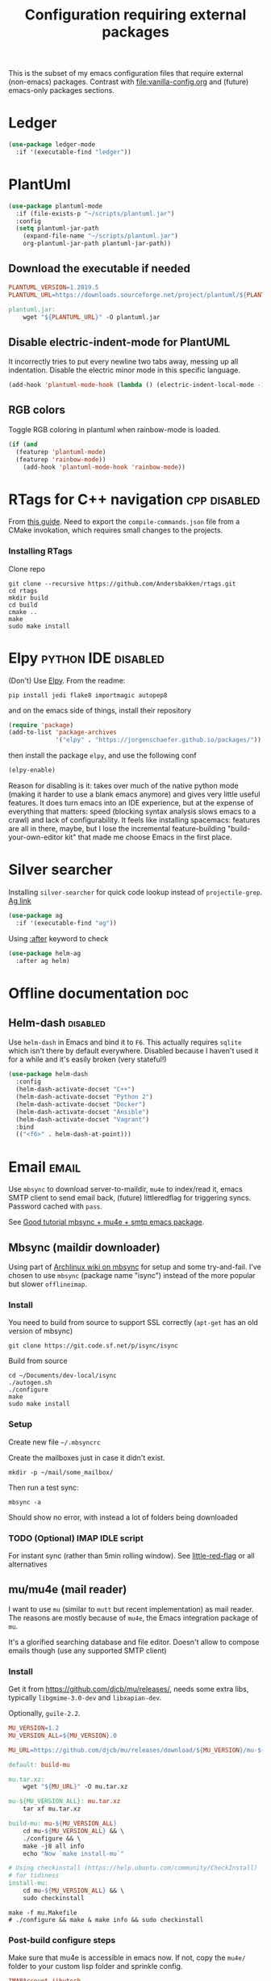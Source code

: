#+TITLE: Configuration requiring external packages
#+PROPERTY: header-args :tangle yes :results silent

This is the subset of my emacs configuration files that require
external (non-emacs) packages. Contrast with [[file:vanilla-config.org]]
and (future) emacs-only packages sections.

* Ledger

#+BEGIN_SRC emacs-lisp
(use-package ledger-mode
  :if '(executable-find "ledger"))
#+END_SRC

* PlantUml
:PROPERTIES:
:SOURCE:   http://plantuml.com/
:END:

#+BEGIN_SRC emacs-lisp
(use-package plantuml-mode
  :if (file-exists-p "~/scripts/plantuml.jar")
  :config
  (setq plantuml-jar-path
	(expand-file-name "~/scripts/plantuml.jar")
	org-plantuml-jar-path plantuml-jar-path))
#+END_SRC

** Download the executable if needed
:PROPERTIES:
:SOURCE:   https://hub.docker.com/r/think/plantuml/~/dockerfile/
:END:

#+BEGIN_SRC makefile :tangle PlantUML.Makefile
PLANTUML_VERSION=1.2019.5
PLANTUML_URL=https://downloads.sourceforge.net/project/plantuml/${PLANTUML_VERSION}/plantuml.${PLANTUML_VERSION}.jar

plantuml.jar:
	wget "${PLANTUML_URL}" -O plantuml.jar
#+END_SRC

** Disable electric-indent-mode for PlantUML
:PROPERTIES:
:SOURCE:   https://stackoverflow.com/a/21183089
:END:
It incorrectly tries to put every newline two tabs away, messing up
all indentation. Disable the electric minor mode in this specific
language.

#+BEGIN_SRC emacs-lisp
(add-hook 'plantuml-mode-hook (lambda () (electric-indent-local-mode -1)))
#+END_SRC

** RGB colors
Toggle RGB coloring in plantuml when rainbow-mode is loaded.
#+BEGIN_SRC emacs-lisp
(if (and
  (featurep 'plantuml-mode)
  (featurep 'rainbow-mode))
    (add-hook 'plantuml-mode-hook 'rainbow-mode))
#+END_SRC


* RTags for C++ navigation                                     :cpp:disabled:
From [[https://github.com/dfrib/emacs_setup][this guide]]. Need to export the =compile-commands.json= file from
a CMake invokation, which requires small changes to the projects.

*** Installing RTags

Clone repo
#+BEGIN_SRC shell :tangle no
git clone --recursive https://github.com/Andersbakken/rtags.git
cd rtags
mkdir build
cd build
cmake ..
make
sudo make install
#+END_SRC


* Elpy                                                  :python:IDE:disabled:
(Don't) Use [[https://github.com/jorgenschaefer/elpy][Elpy]].
From the readme:
#+BEGIN_SRC shell :tangle no
pip install jedi flake8 importmagic autopep8
#+END_SRC
and on the emacs side of things, install their repository
#+BEGIN_SRC emacs-lisp :tangle no
(require 'package)
(add-to-list 'package-archives
             '("elpy" . "https://jorgenschaefer.github.io/packages/"))
#+END_SRC
then install the package =elpy=, and use the following conf
#+BEGIN_SRC emacs-lisp :tangle no
(elpy-enable)
#+END_SRC

Reason for disabling is it: takes over much of the native python mode
(making it harder to use a blank emacs anymore) and gives very little
useful features. It does turn emacs into an IDE experience, but at the
expense of everything that matters: speed (blocking syntax analysis
slows emacs to a crawl) and lack of configurability. It feels like
installing spacemacs: features are all in there, maybe, but I lose the
incremental feature-building "build-your-own-editor kit" that made me
choose Emacs in the first place.


* Silver searcher
Installing =silver-searcher= for quick code lookup instead of
=projectile-grep=. [[https://github.com/ggreer/the_silver_searcher][Ag link]]

#+BEGIN_SRC emacs-lisp
(use-package ag
  :if '(executable-find "ag"))
#+END_SRC

Using [[info:use-package#after][:after]] keyword to check
#+BEGIN_SRC emacs-lisp
(use-package helm-ag
  :after ag helm)
#+END_SRC




* Offline documentation                                                 :doc:
** Helm-dash                                                       :disabled:
Use =helm-dash= in Emacs and bind it to =F6=. This actually requires
=sqlite= which isn't there by default everywhere. Disabled because I
haven't used it for a while and it's easily broken (very stateful!)

#+BEGIN_SRC emacs-lisp :tangle no
(use-package helm-dash
  :config
  (helm-dash-activate-docset "C++")
  (helm-dash-activate-docset "Python 2")
  (helm-dash-activate-docset "Docker")
  (helm-dash-activate-docset "Ansible")
  (helm-dash-activate-docset "Vagrant")
  :bind
  (("<f6>" . helm-dash-at-point)))
#+END_SRC

* Email                                                               :email:
Use =mbsync= to download server-to-maildir, =mu4e= to index/read it,
emacs SMTP client to send email back, (future) littleredflag for triggering
syncs. Password cached with =pass=.

See [[http://www.macs.hw.ac.uk/~rs46/posts/2014-01-13-mu4e-email-client.html][Good tutorial mbsync + mu4e + smtp emacs package]].


** Mbsync (maildir downloader)
:PROPERTIES:
:CREATED:  [2017-05-26 Fri 11:29]
:END:

Using part of [[https://wiki.archlinux.org/index.php/Isync][Archlinux wiki on mbsync]] for setup and some
try-and-fail. I've chosen to use =mbsync= (package name "isync")
instead of the more popular but slower =offlineimap=.

*** Install
:PROPERTIES:
:CREATED:  [2017-05-26 Fri 11:29]
:END:
You need to build from source to support SSL correctly (=apt-get= has
an old version of mbsync)
#+BEGIN_SRC shell :tangle no
git clone https://git.code.sf.net/p/isync/isync
#+END_SRC

Build from source
#+BEGIN_SRC shell :tangle no
cd ~/Documents/dev-local/isync
./autogen.sh
./configure
make
sudo make install
#+END_SRC

*** Setup

Create new file =~/.mbsyncrc=


Create the mailboxes just in case it didn't exist.
#+BEGIN_SRC shell :tangle no
mkdir -p ~/mail/some_mailbox/
#+END_SRC
Then run a test sync:
#+BEGIN_SRC shell :tangle no
mbsync -a
#+END_SRC

Should show no error, with instead a lot of folders being downloaded

*** TODO (Optional) IMAP IDLE script
For instant sync (rather than 5min rolling window).
See [[https://github.com/rlue/little_red_flag][little-red-flag]] or all alternatives
** mu/mu4e (mail reader)
I want to use =mu= (similar to =mutt= but recent implementation) as
mail reader. The reasons are mostly because of =mu4e=, the Emacs
integration package of =mu=.

It's a glorified searching database and file editor. Doesn't allow to
compose emails though (use any supported SMTP client)

*** Install
Get it from https://github.com/djcb/mu/releases/, needs some extra
libs, typically =libgmime-3.0-dev= and =libxapian-dev=.

Optionally, =guile-2.2=.


#+begin_src makefile :tangle generated/mu.Makefile
MU_VERSION=1.2
MU_VERSION_ALL=${MU_VERSION}.0

MU_URL=https://github.com/djcb/mu/releases/download/${MU_VERSION}/mu-${MU_VERSION_ALL}.tar.xz

default: build-mu

mu.tar.xz:
	wget "${MU_URL}" -O mu.tar.xz

mu-${MU_VERSION_ALL}: mu.tar.xz
	tar xf mu.tar.xz

build-mu: mu-${MU_VERSION_ALL}
	cd mu-${MU_VERSION_ALL} && \
	./configure && \
	make -j8 all info
	echo "Now `make install-mu`"

# Using checkinstall (https://help.ubuntu.com/community/CheckInstall)
# for tidiness
install-mu:
	cd mu-${MU_VERSION_ALL} && \
	sudo checkinstall
#+end_src

#+BEGIN_SRC shell :tangle no
make -f mu.Makefile
# ./configure && make & make info && sudo checkinstall
#+END_SRC

*** Post-build configure steps
Make sure that mu4e is accessible in emacs now. If not, copy the
=mu4e/= folder to your custom lisp folder and sprinkle config.

#+CAPTION Sample ~/.mbsyncrc
#+BEGIN_SRC conf :tangle no
IMAPAccount jibytech
# Address to connect to
Host imap.fastmail.com
User jb@jiby.tech
PassCmd "pass jiby.tech/fastmail/emacs_hally"
SSLType IMAPS

IMAPStore jibytech-remote
Account jibytech

MaildirStore jibytech-local
Subfolders Verbatim
# The trailing "/" is important
Path ~/.mail/jiby.tech/
Inbox ~/.mail/jiby.tech/Inbox

Channel jibytech
Master :jibytech-remote:
Slave :jibytech-local:
Patterns *
# Automatically create missing mailboxes both sides, as well as deletions
Create Both
Remove Both

# Save the synchronization state files in the relevant directory
SyncState *
#+END_SRC
*** Use
Index the maildir once

#+BEGIN_SRC shell :tangle no
mu index --maildir=~/mail/something
#+END_SRC
Then start using it !

#+BEGIN_SRC shell :tangle no
mu find some_keywords
#+END_SRC
*** Configure mu4e (emacs interface)
#+BEGIN_SRC emacs-lisp
(use-package mu4e
 :load-path "~/.emacs.d/lisp/mu4e/")
#+END_SRC

Don't keep message buffers around

#+BEGIN_SRC emacs-lisp
(setq message-kill-buffer-on-exit t)
#+END_SRC


Don't use cool icons for display (they are cool but are not of correct
length, messing up layouts)
#+BEGIN_SRC emacs-lisp
(setq mu4e-use-fancy-chars nil)
#+END_SRC

Get email every 5 minutes
#+BEGIN_SRC emacs-lisp
(setq mu4e-update-interval 300
      mu4e-get-mail-command "mbsync -aq")
#+END_SRC

Put email attachments in Downloads folder
#+BEGIN_SRC emacs-lisp
(setq mu4e-attachment-dir  "~/Downloads")
#+END_SRC
Use =format=flowed= to wrap lines softly
#+BEGIN_SRC emacs-lisp
(setq mu4e-compose-format-flowed t)
#+END_SRC

Enable inline images
#+BEGIN_SRC emacs-lisp
(setq mu4e-view-show-images t)
;; use imagemagick, if available
(when (fboundp 'imagemagick-register-types)
  (imagemagick-register-types))
#+END_SRC

Show email addresses:
#+BEGIN_SRC emacs-lisp
(setq mu4e-view-show-addresses t)
#+END_SRC

Make mu4e default email user agent:
#+BEGIN_SRC emacs-lisp
(setq mail-user-agent 'mu4e-user-agent)
#+END_SRC

Add =mu4e= keybinding:

#+BEGIN_SRC emacs-lisp
(global-set-key (kbd "C-M-4") 'mu4e)
#+END_SRC

Allow HTML email to be read via PDF when text rendering fails:
#+BEGIN_SRC emacs-lisp
(if-let (msg2pdf "/usr/bin/msg2pdf")
    (setq mu4e-msg2pdf msg2pdf))
#+END_SRC
This needs the extra debian package =maildir-utils-extra=.
Seems the variable is not bound properly.

Let me view HTML email ... in the browser.
#+BEGIN_SRC emacs-lisp
(add-to-list 'mu4e-view-actions
  '("bBrowser View" . mu4e-action-view-in-browser) t)
#+END_SRC

Hide the stupid empty update buffer when fetching mail:
#+BEGIN_SRC emacs-lisp
(add-hook 'mu4e~update-mail-mode-hook 'bury-buffer)
#+END_SRC

*** Email attachments

From [[info:mu4e#Dired][mu4e manual on dired interaction]], add support for attaching files
from marked files in =dired=:
#+BEGIN_SRC emacs-lisp
(require 'gnus-dired)
;; make the `gnus-dired-mail-buffers' function also work on
;; message-mode derived modes, such as mu4e-compose-mode
(defun gnus-dired-mail-buffers ()
  "Return a list of active message buffers."
  (let (buffers)
    (save-current-buffer
      (dolist (buffer (buffer-list t))
        (set-buffer buffer)
        (when (and (derived-mode-p 'message-mode)
		   (null message-sent-message-via))
          (push (buffer-name buffer) buffers))))
    (nreverse buffers)))

(setq gnus-dired-mail-mode 'mu4e-user-agent)
(add-hook 'dired-mode-hook 'turn-on-gnus-dired-mode)
#+END_SRC

*** Configure org-mu4e
Integration of =orgmode= and =mu4e=.

#+BEGIN_SRC emacs-lisp
(require 'org-mu4e)
#+END_SRC

Allows to make email links now.
*** Notifications
:PROPERTIES:
:SOURCE:   https://github.com/iqbalansari/mu4e-alert
:END:

#+BEGIN_SRC emacs-lisp
(use-package mu4e-alert
  :config
  (mu4e-alert-set-default-style 'libnotify)
  (mu4e-alert-enable-notifications)
  (mu4e-alert-enable-mode-line-display))
#+END_SRC
*** Remove HTML email backgrounds
:PROPERTIES:
:SOURCE:   https://www.reddit.com/r/emacs/comments/9ep5o1/mu4e_stop_emails_setting_backgroundforeground/
:END:

#+BEGIN_SRC emacs-lisp
(require 'mu4e-contrib)
(setq mu4e-html2text-command 'mu4e-shr2text)
(setq shr-color-visible-luminance-min 60)
(setq shr-color-visible-distance-min 5)
(setq shr-use-colors nil)
(advice-add #'shr-colorize-region :around (defun shr-no-colourise-region (&rest ignore)))
#+END_SRC

#+CAPTION: Mailbox-specific setup
#+BEGIN_SRC emacs-lisp
(setq mu4e-maildir (expand-file-name "~/.mail/jiby.tech"))
(setq mu4e-drafts-folder "/Drafts")
(setq mu4e-sent-folder   "/Sent")
(setq mu4e-trash-folder  "/Trash")

(setq mu4e-maildir-shortcuts
      '(("/INBOX"        . ?i)
        ("/Sent"         . ?s)
        ("/Trash"        . ?t)
        ("/Drafts"       . ?d)))
#+END_SRC

** SMTP package to compose emails
Emacs's =smtp= package or independent tool =msmtp= which I've heard
good things about, such as support for offline email queues.

Extract from mu4e manual, adapted to my server
#+BEGIN_SRC emacs-lisp
(require 'smtpmail)
(setq user-mail-address "FILLMEHERE@jb.jiby.tech"
   message-send-mail-function 'smtpmail-send-it
   smtpmail-starttls-credentials '(("smtp.fastmail.com" 465 nil nil))
   smtpmail-auth-credentials
     '(("smtp.fastmail.com" 587 "jb@jiby.tech" nil))
   smtpmail-default-smtp-server "smtp.fastmail.com"
   smtpmail-smtp-server "smtp.fastmail.com"
   smtpmail-smtp-service 587)
#+END_SRC

** Push Notification via IDLE
Using IMAP's IDLE verb to get push-style notifications.
Code is in python.

See =scripts/= folder with the file:scripts/imap_idle_notify.py
Missing only a systemd service to run it.
* Calendar management
** Capture invitations to calendar
:PROPERTIES:
:SOURCE:   https://github.com/asoroa/ical2org.py
:END:
Using =ical2org-py= to convert the file to org mode. 
Binding [[info:mu4e#Attachment%20actions][mu4e Attachment actions]] to define a key for it.
Install via pipsi in github repo. It's easiest.

#+BEGIN_SRC shell :results verbatim :tangle no
ical2orgpy --help
#+END_SRC

#+RESULTS:
#+begin_example
Usage: ical2orgpy [OPTIONS] ICS_FILE ORG_FILE

  Convert ICAL format into org-mode.

  Files can be set as explicit file name, or `-` for stdin or stdout::

      $ ical2orgpy in.ical out.org

      $ ical2orgpy in.ical - > out.org

      $ cat in.ical | ical2orgpy - out.org

      $ cat in.ical | ical2orgpy - - > out.org

Options:
  -p, --print-timezones     Print acceptable timezone names and exit.
  -d, --days INTEGER RANGE  Window length in days (left & right from current
                            time). Has to be positive.
  -t, --timezone TEXT       Timezone to use. (local timezone by default)
  -h, --help                Show this message and exit.
#+end_example

#+BEGIN_SRC emacs-lisp
(defun convert-to-org-calendar-attachment (msg attachnum)
  "Converts to org format an (ical) attachment"
  (mu4e-view-pipe-attachment msg attachnum "ical2orgpy - - >> ~/dev/notes/calendar.org"))

;; defining 'n' as the shortcut
(add-to-list 'mu4e-view-attachment-actions
	     '("cSave to calendar" . convert-to-org-calendar-attachment) t)
#+END_SRC
*** TODO Via elisp
:PROPERTIES:
:CREATED:  [2019-07-15 Mon 12:14]
:ID:       75455f3f-419c-4a46-9f48-a51bff42c154
:END:

Using =icalendar-import-file= library:

#+BEGIN_SRC emacs-lisp :tangle no
(icalendar-import-file ICAL-FILENAME DIARY-FILENAME &optional NON-MARKING)
#+END_SRC

Tweak it to support importing to Org mode instead.

* Latex                                                                 :org:
** Live previews for equations
We can preview LaTeX equations in =org-mode=, but this requires a few
external packages:

#+BEGIN_SRC shell :tangle no
sudo apt-get install dvipng
#+END_SRC

Then use =C-c C-x C-l= to enable latex preview in orgmode.

Try it on the following equation

$e^{2\pi i} \cos{\theta{x}+ \lambda} = -1$

** Auto-preview
:PROPERTIES:
:SOURCE:   https://www.reddit.com/r/emacs/comments/9h44lk/i_can_finally_preview_latex_in_orgmode_took_me/e6asgu9/
:END:

We define a preview function that, if enabled as hook, auto-renders
equations.

#+BEGIN_SRC emacs-lisp
(defun auto-preview-org-latex ()
  "Toggles latex-preview when a dollar (latex equation) is followed by space"
  (when (looking-back (rx "$"))
    (save-excursion
      (backward-char 1)
      (org-toggle-latex-fragment))))

(defun preview-org-latex-hook ()
  "Hook to auto-preview latex fragments in org buffers"
  (org-cdlatex-mode)
  (add-hook 'post-self-insert-hook #'auto-preview-org-latex 'append 'local))
#+END_SRC

Finally, we enable the package =cdlatex= which toggles our hook if the
executable =dvipng= is found in path. Preview is small, so we make it
twice bigger.
#+BEGIN_SRC emacs-lisp
(use-package cdlatex
  :if '(executable-find "dvipng")
  :config (setq org-format-latex-options
		(plist-put org-format-latex-options :scale 2.0))
  :hook (org-mode . preview-org-latex-hook))
#+END_SRC


** Export to PDF on Ubuntu
Org mode's export to PDF option through PDFLatex
#+begin_src shell :tangle no
sudo apt-get install texlive-latex-basetex live-fonts-recommended texlive-fonts-extra
#+end_src

** Export to pdf code highlighting
:PROPERTIES:
:SOURCE:   https://joonro.github.io/blog/posts/org-mode-outputdir-minted-latex-export.html
:END:
Using =minted=. Source mixed with variable docstring for =org-latex-listings=.
#+BEGIN_SRC emacs-lisp
(require 'ox-latex)
(add-to-list 'org-latex-packages-alist '("" "minted"))
(setq org-latex-listings 'minted)

; NOTE: Intentionally overridden below if latexmk (bibliography support) is available
(setq org-latex-pdf-process
      '("pdflatex --shell-escape --interaction nonstopmode -output-directory %o %f"
        "pdflatex --shell-escape --interaction nonstopmode -output-directory %o %f"
        "pdflatex --shell-escape --interaction nonstopmode -output-directory %o %f"))
#+END_SRC

#+begin_src shell :tangle no
sudo pip install pygment
#+end_src

** Export of bibliography
From [[file:config.org::*Bibliography][Bibliography]] entry, we use =org-ref= to support bibliography in Org
mode. By default, exporting from org-mode to PDF won't work when
references are present due to bibtex not being run. [[https://tex.stackexchange.com/questions/114864/how-to-get-bibtex-to-work-with-org-mode-latex-export][Stackoverflow]] has
found a solution by tweaking the command being run. This requires the
latexmk package: put in this file due to external (system) package
required.


#+BEGIN_SRC emacs-lisp
(if (executable-find "latexmk")
    (setq org-latex-pdf-process
	  (list
	   "latexmk  -pdflatex='lualatex -shell-escape -interaction nonstopmode' -pdf -bibtex -f  %f")))
#+END_SRC

** Latex-PDF live sync
:PROPERTIES:
:CREATED:  [2019-07-15 Mon 23:12]
:ID:       c23b24c1-31fe-45dc-bd93-099629cf3a92
:SOURCE:   https://www.reddit.com/r/emacs/comments/7ux1qj/using_auctex_mode_to_sync_latex_documents_and/
:SOURCE:   http://pragmaticemacs.com/emacs/view-and-annotate-pdfs-in-emacs-with-pdf-tools/
:END:
Uses =pdf-tools=

#+BEGIN_SRC emacs-lisp
(use-package pdf-tools
  :after tex-mode latex-preview-pane
  :config
  (pdf-tools-install)
  ;; open pdfs scaled to fit page
  (setq-default pdf-view-display-size 'fit-page)
  (setq TeX-view-program-selection '((output-pdf "PDF Tools"))
	TeX-source-correlate-start-server t)
  ;; revert pdf-view after compilation
  (add-hook 'TeX-after-compilation-finished-functions #'TeX-revert-document-buffer)
  ;; Fix pdf-tools not updating properly in latex-preview-pane
  ;; Workaround of https://github.com/jsinglet/latex-preview-pane/issues/47
  (advice-add 'doc-view-revert-buffer :before
	    'pdf-view-revert-buffer))

#+END_SRC

* RFC export                                                   :rfc:disabled:
:PROPERTIES:
:SOURCE:   https://github.com/choppsv1/org-rfc-export
:END:

Export org-mode notes as RFC. Requires =xml2rfc=.
#+BEGIN_SRC emacs-lisp :tangle no
(use-package ox-rfc
  :if '(executable-find "xml2rfc"))
#+END_SRC

* Firefox control
:PROPERTIES:
:CREATED:  [2019-07-11 Thu 11:16]
:ID:       7125ed01-2c00-4cab-a205-711904296480
:END:

Reduce mouse usage by using a key (usually =F=) to highlight clickable
areas in the firefox page.

Tried tridactyl, it's great and does textarea editing in editors too
but it takes over everything not just these functions.
** CANCELED Tridactyl
:LOGBOOK:
- State "CANCELED"   from              [2019-07-11 Thu 12:35] \\
  Takes over too much of the screen.
:END:
Vimperator successor: [[https://addons.mozilla.org/en-GB/firefox/addon/tridactyl-vim][Tridactyl]] ([[https://github.com/tridactyl/tridactyl][Github]]).

See sample [[https://github.com/skeeto/dotfiles/blob/master/_tridactylrc][tridactylrc on Github]] for config.

#+begin_src conf :tangle generated/.tridactylrc
bind <A-x> fillcmdline_notrail

" L is already bound to (history) forward
bind l back

bind <C-n> scrollline +3
bind <C-p> scrollline -3

bind <C-v> scrollpage
bind <C-A-v> scrollpage -1


quickmark n https://news.ycombinator.com/
quickmark y https://youtube.com/
set searchurls.s       https://duckduckgo.com/?q=%s

set editorcmd emacsclient
#+end_src
** Vimium-FF
:PROPERTIES:
:CREATED:  [2019-07-11 Thu 11:19]
:ID:       5b864d1d-b51a-40b7-ac3c-39f56c9168f4
:END:

The [[https://addons.mozilla.org/en-GB/firefox/addon/vimium-ff][vimium-FF addon]] to move around using vim-style bindings. Defined a
few Emacs ones below:
#+begin_src conf
map <c-v> scrollPageDown
map <a-v> scrollPageUp
unmap H
unmap l
map l goBack

# Already used in Firefox
#map <c-p> scrollUp
# map <c-n> scrollDown

map <c-f> scrollRight
map <c-b> scrollLeft
map <c-y> yank
#+end_src

** WithExEditor
:PROPERTIES:
:CREATED:  [2019-07-11 Thu 12:36]
:ID:       9a0b571a-06e7-46fe-bda2-d6f99c5e9f79
:END:

[[https://addons.mozilla.org/en-US/firefox/addon/withexeditor/][WithExEditor Firefox addon]] to Edit textarea from external text editor.

Set up host side needed.

#+begin_src shell
VERSION=5.1.3
mkdir -p dev/foss/WithExEditor
cd dev/foss/WithExEditor
wget https://github.com/asamuzaK/withExEditorHost/releases/download/v${VERSION}/linux-x86_64.zip
unzip linux-x86_64.zip
chmod u+x index
./index setup --browser firefox
#+end_src


* Borg backup
[[https://www.borgbackup.org/][Borg]] is a backup system that does all I want: chunking, deduplication,
compression, and encryption.

#+begin_src shell :tangle no
sudo apt-get install borgbackup
pip install borgbackup
#+end_src

See [[https://gitlab.com/WoJ/systemd-borg/tree/master][Example systemd unit+timer]] using for Borg regularly.

#+begin_src conf :tangle generated/borg.unit
[Unit]
Description=borg backup

[Service]
Type=oneshot
Environment=BORG_REPO=/services/backup/borg/
Environment=BORG_HOSTNAME_IS_UNIQUE=yes
ExecStart=/usr/bin/borg create --exclude-from=/services/backup/borg-exclude-srv.txt --list --stats ::srv-${INVOCATION_ID} /
ExecStartPost=/usr/bin/borg prune -v --list --keep-daily=7 --keep-weekly=4 --keep-within 2d --stats
#+end_src


#+begin_src conf :tangle generated/borg.timer
[Unit]
Description=Run borg

[Timer]
OnCalendar=*-*-* 00/3:00:00

[Install]
WantedBy=timers.target
#+end_src

** Systematize it with borgmatic
Borgmatic is a yaml-based wrapper around =borgbackup=. It means to
automate the backing up, validating, culling old backups into a single
command that can be run as systemd service on a timer. Install via
=pip=.

#+CAPTION: Generate a config file
#+begin_src shell :tangle no
sudo generate-borgmatic-config
#+end_src

File generated at =/etc/borgmatic/config.yaml=.


#+begin_src yaml :tangle no
location:
    # List of source directories to backup (required). Globs and tildes are expanded.
    source_directories:
        - /home/jiby/

    # Stay in same file system (do not cross mount points).
    one_file_system: true

    # Paths to local or remote repositories (required). Tildes are expanded. Multiple
    # repositories are backed up to in sequence. See ssh_command for SSH options like
    # identity file or port.
    repositories:
        - /run/media/jiby/Tony/backup/

    # Alternate Borg local executable. Defaults to "borg".
    local_path: /usr/bin/borg

    # Any paths matching these patterns are excluded from backups. Globs and tildes
    # are expanded. See the output of "borg help patterns" for more details.
    exclude_patterns:
        - '*.pyc'
        - ~/*/.cache
        - /etc/ssl
        - '*.log'

    # Exclude directories that contain a CACHEDIR.TAG file. See
    # http://www.brynosaurus.com/cachedir/spec.html for details.
    exclude_caches: true

    # Exclude directories that contain a file with the given filename.
    exclude_if_present: .nobackup

# Repository storage options. See
# https://borgbackup.readthedocs.io/en/stable/usage.html#borg-create and
# https://borgbackup.readthedocs.io/en/stable/usage/general.html#environment-variables for
# details.
storage:
    # The standard output of this command is used to unlock the encryption key. Only
    # use on repositories that were initialized with passcommand/repokey encryption.
    # Note that if both encryption_passcommand and encryption_passphrase are set,
    # then encryption_passphrase takes precedence.
    encryption_passcommand: pass show backup/borg/tony


    # Type of compression to use when creating archives. See
    # https://borgbackup.readthedocs.org/en/stable/usage.html#borg-create for details.
    # Defaults to no compression.
    # Zstd is meant to be modern = fast and compresses well, good for
    # new repos w/o/ compatibility issues
    compression: zstd

    # Umask to be used for borg create.
    umask: 77

    # Name of the archive. Borg placeholders can be used. See the output of
    # "borg help placeholders" for details. Default is
    # "{hostname}-{now:%Y-%m-%dT%H:%M:%S.%f}". If you specify this option, you must
    # also specify a prefix in the retention section to avoid accidental pruning of
    # archives with a different archive name format.
    archive_name_format: 'hally-documents-{now}'

# Retention policy for how many backups to keep in each category. See
# https://borgbackup.readthedocs.org/en/stable/usage.html#borg-prune for details.
# At least one of the "keep" options is required for pruning to work.
retention:
    # Keep all archives within this time interval.
    keep_within: 3H

    # Number of hourly archives to keep.
    keep_hourly: 24

    # Number of daily archives to keep.
    keep_daily: 7

    # Number of weekly archives to keep.
    keep_weekly: 4

    # Number of monthly archives to keep.
    keep_monthly: 6

    # Number of yearly archives to keep.
    keep_yearly: 1

    # When pruning, only consider archive names starting with this prefix.
    # Borg placeholders can be used. See the output of "borg help placeholders" for
    # details. Default is "{hostname}-".
    prefix: hally

# Consistency checks to run after backups. See
# https://borgbackup.readthedocs.org/en/stable/usage.html#borg-check and
# https://borgbackup.readthedocs.org/en/stable/usage.html#borg-extract for details.
consistency:
    # List of one or more consistency checks to run: "repository", "archives", and/or
    # "extract". Defaults to "repository" and "archives". Set to "disabled" to disable
    # all consistency checks. "repository" checks the consistency of the repository,
    # "archive" checks all of the archives, and "extract" does an extraction dry-run
    # of just the most recent archive.
    checks:
        - repository
        - archives

    # Restrict the number of checked archives to the last n. Applies only to the "archives" check.
    check_last: 3

# Shell commands or scripts to execute before and after a backup or if an error has occurred.
# IMPORTANT: All provided commands and scripts are executed with user permissions of borgmatic.
# Do not forget to set secure permissions on this file as well as on any script listed (chmod 0700) to
# prevent potential shell injection or privilege escalation.
hooks:
    # List of one or more shell commands or scripts to execute before creating a backup.
    before_backup:
        - echo "`date` - Starting a backup job."

    # List of one or more shell commands or scripts to execute after creating a backup.
    after_backup:
        - echo "`date` - Backup created."

    # List of one or more shell commands or scripts to execute in case an exception has occurred.
    on_error:
        - echo "`date` - Error while creating a backup."
#+end_src


Let's try to launch via oneshot of systemd service, [[https://torsion.org/borgmatic/docs/how-to/set-up-backups/#systemd][using their sample file]].
Except we want to use a non-root systemd job.

#+begin_src conf :tangle no
[Unit]
Description=borgmatic backup

[Service]
Type=oneshot
ExecStart=/usr/bin/borgmatic --config /home/jiby/.config/borgmatic/config.yaml
#+end_src

Move that file to a systemd user folder and load it to prime it.
#+begin_src shell :tangle no
mv borgmatic.service .config/systemd/user/
systemctl --user load borgmatic.service 
#+end_src

Running the oneshot service
#+begin_src shell :tangle no
systemctl --user start borgmatic.service
#+end_src
